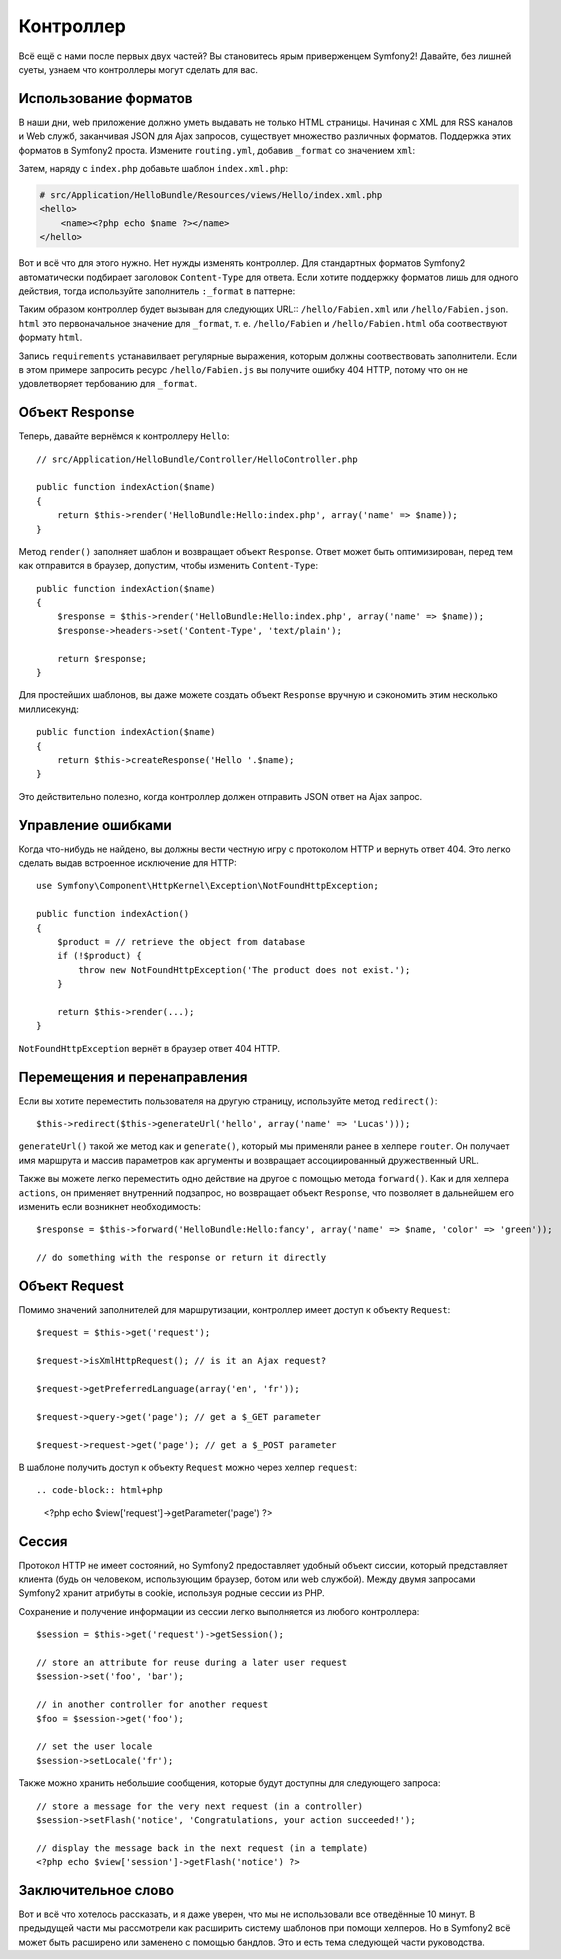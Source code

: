 .. index::
   single: Controller
   single: MVC; Controller

Контроллер
==========

Всё ещё с нами после первых двух частей? Вы становитесь ярым приверженцем Symfony2!
Давайте, без лишней суеты, узнаем что контроллеры могут сделать для вас.

.. index::
   single: Formats
   single: Controller; Formats
   single: Routing; Formats
   single: View; Formats

Использование форматов
-------------

В наши дни, web приложение должно уметь выдавать не только HTML страницы.
Начиная с XML для RSS каналов и Web служб, заканчивая JSON для Ajax запросов,
существует множество различных форматов. Поддержка этих форматов в Symfony2
проста. Измените ``routing.yml``, добавив ``_format`` со значением ``xml``:

.. configuration-block::

    .. code-block:: yaml

        # src/Application/HelloBundle/Resources/config/routing.yml
        hello:
            pattern:  /hello/{name}
            defaults: { _controller: HelloBundle:Hello:index, _format: xml }

    .. code-block:: xml

        <!-- src/Application/HelloBundle/Resources/config/routing.xml -->
        <route id="hello" pattern="/hello/{name}">
            <default key="_controller">HelloBundle:Hello:index</default>
            <default key="_format">xml</default>
        </route>

    .. code-block:: php

        // src/Application/HelloBundle/Resources/config/routing.php
        $collection->add('hello', new Route('/hello/{name}', array(
            '_controller' => 'HelloBundle:Hello:index',
            '_format'     => 'xml',
        )));

Затем, наряду с ``index.php`` добавьте шаблон ``index.xml.php``:

.. code-block:: xml+php

    # src/Application/HelloBundle/Resources/views/Hello/index.xml.php
    <hello>
        <name><?php echo $name ?></name>
    </hello>

Вот и всё что для этого нужно. Нет нужды изменять контроллер. Для стандартных
форматов Symfony2 автоматически подбирает заголовок ``Content-Type`` для ответа.
Если хотите поддержку форматов лишь для одного действия, тогда используйте
заполнитель ``:_format`` в паттерне:

.. configuration-block::

    .. code-block:: yaml

        # src/Application/HelloBundle/Resources/config/routing.yml
        hello:
            pattern:      /hello/{name}.{_format}
            defaults:     { _controller: HelloBundle:Hello:index, _format: html }
            requirements: { _format: (html|xml|json) }

    .. code-block:: xml

        <!-- src/Application/HelloBundle/Resources/config/routing.xml -->
        <route id="hello" pattern="/hello/{name}.{_format}">
            <default key="_controller">HelloBundle:Hello:index</default>
            <default key="_format">html</default>
            <requirement key="_format">(html|xml|json)</requirement>
        </route>

    .. code-block:: php

        // src/Application/HelloBundle/Resources/config/routing.php
        $collection->add('hello', new Route('/hello/{name}.{_format}', array(
            '_controller' => 'HelloBundle:Hello:index',
            '_format'     => 'html',
        ), array(
            '_format' => '(html|xml|json)',
        )));

Таким образом контроллер будет вызыван для следующих URL:: ``/hello/Fabien.xml``
или ``/hello/Fabien.json``. ``html`` это первоначальное значение для ``_format``,
т. е. ``/hello/Fabien`` и ``/hello/Fabien.html`` оба соотвествуют формату ``html``.

Запись ``requirements`` устанавилвает регулярные выражения, которым должны
соотвествовать заполнители. Если в этом примере запросить ресурс ``/hello/Fabien.js``
вы получите ошибку 404 HTTP, потому что он не удовлетворяет тербованию для ``_format``.

.. index::
   single: Response

Объект Response
-------------------

Теперь, давайте вернёмся к контроллеру ``Hello``::

    // src/Application/HelloBundle/Controller/HelloController.php

    public function indexAction($name)
    {
        return $this->render('HelloBundle:Hello:index.php', array('name' => $name));
    }

Метод ``render()`` заполняет шаблон и возвращает объект ``Response``. Ответ может
быть оптимизирован, перед тем как отправится в браузер, допустим, чтобы изменить
``Content-Type``::

    public function indexAction($name)
    {
        $response = $this->render('HelloBundle:Hello:index.php', array('name' => $name));
        $response->headers->set('Content-Type', 'text/plain');

        return $response;
    }

Для простейших шаблонов, вы даже можете создать объект ``Response`` вручную и
сэкономить этим несколько миллисекунд::

    public function indexAction($name)
    {
        return $this->createResponse('Hello '.$name);
    }

Это действительно полезно, когда контроллер должен отправить JSON ответ на Ajax
запрос.

.. index::
   single: Exceptions

Управление ошибками
-------------------

Когда что-нибудь не найдено, вы должны вести честную игру с протоколом HTTP и
вернуть ответ 404. Это легко сделать выдав встроенное исключение для HTTP::

    use Symfony\Component\HttpKernel\Exception\NotFoundHttpException;

    public function indexAction()
    {
        $product = // retrieve the object from database
        if (!$product) {
            throw new NotFoundHttpException('The product does not exist.');
        }

        return $this->render(...);
    }

``NotFoundHttpException`` вернёт в браузер ответ 404 HTTP.

.. index::
   single: Controller; Redirect
   single: Controller; Forward

Перемещения и перенаправления
-----------------------------

Если вы хотите переместить пользователя на другую страницу, используйте метод
``redirect()``::

    $this->redirect($this->generateUrl('hello', array('name' => 'Lucas')));

``generateUrl()`` такой же метод как и ``generate()``, который мы применяли ранее в
хелпере ``router``. Он получает имя маршрута и массив параметров как аргументы
и возвращает ассоциированный дружественный URL.

Также вы можете легко переместить одно действие на другое с помощью метода
``forward()``. Как и для хелпера ``actions``, он применяет внутренний подзапрос,
но возвращает объект ``Response``, что позволяет в дальнейшем его изменить если
возникнет необходимость::

    $response = $this->forward('HelloBundle:Hello:fancy', array('name' => $name, 'color' => 'green'));

    // do something with the response or return it directly

.. index::
   single: Request

Объект Request
------------------

Помимо значений заполнителей для маршрутизации, контроллер имеет доступ к
объекту ``Request``::

    $request = $this->get('request');

    $request->isXmlHttpRequest(); // is it an Ajax request?

    $request->getPreferredLanguage(array('en', 'fr'));

    $request->query->get('page'); // get a $_GET parameter

    $request->request->get('page'); // get a $_POST parameter

В шаблоне получить доступ к объекту ``Request`` можно через хелпер ``request``::

.. code-block:: html+php

    <?php echo $view['request']->getParameter('page') ?>

Сессия
-----------

Протокол HTTP не имеет состояний, но Symfony2 предоставляет удобный объект
сиссии, который представляет клиента (будь он человеком, использующим браузер,
ботом или web службой). Между двумя запросами Symfony2 хранит атрибуты в cookie,
используя родные сессии из PHP.

Сохранение и получение информации из сессии легко выполняется из любого
контроллера::

    $session = $this->get('request')->getSession();

    // store an attribute for reuse during a later user request
    $session->set('foo', 'bar');

    // in another controller for another request
    $foo = $session->get('foo');

    // set the user locale
    $session->setLocale('fr');

Также можно хранить небольшие сообщения, которые будут доступны для следующего
запроса::

    // store a message for the very next request (in a controller)
    $session->setFlash('notice', 'Congratulations, your action succeeded!');

    // display the message back in the next request (in a template)
    <?php echo $view['session']->getFlash('notice') ?>

Заключительное слово
--------------------

Вот и всё что хотелось рассказать, и я даже уверен, что мы не использовали все
отведённые 10 минут. В предыдущей части мы рассмотрели как расширить систему
шаблонов при помощи хелперов. Но в Symfony2 всё может быть расширено или
заменено с помощью бандлов. Это и есть тема следующей части руководства.
